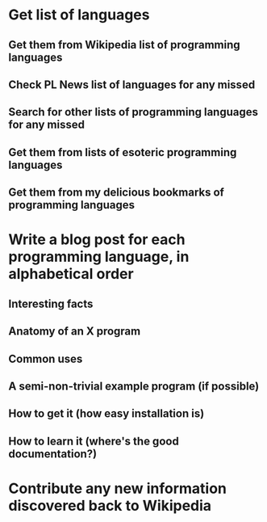 * Get list of languages
** Get them from Wikipedia list of programming languages
** Check PL News list of languages for any missed
** Search for other lists of programming languages for any missed
** Get them from lists of esoteric programming languages
** Get them from my delicious bookmarks of programming languages

* Write a blog post for each programming language, in alphabetical order
** Interesting facts
** Anatomy of an X program
** Common uses
** A semi-non-trivial example program (if possible)
** How to get it (how easy installation is)
** How to learn it (where's the good documentation?)

* Contribute any new information discovered back to Wikipedia
